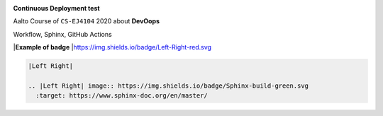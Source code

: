 |Website Kim's DevOps|   |Sphinx build|  |GitHub Actions|

**Continuous Deployment test**

Aalto Course of ``CS-EJ4104`` 2020 about **DevOops**
 
Workflow, Sphinx, GitHub Actions



.. |Website Kim's DevOps| image:: https://img.shields.io/badge/DevOps-up-green.svg
   :target: https://saugkim.github.io/DevOps/index.html


.. |Sphinx build| image:: https://img.shields.io/badge/Sphinx-build-green.svg
   :target: https://www.sphinx-doc.org/en/master/

.. |GitHub Actions| image:: https://img.shields.io/badge/GitHub-Actions-blue.svg
   :target: https://docs.github.com/en/free-pro-team@latest/actions


|**Example of badge**
|https://img.shields.io/badge/Left-Right-red.svg


.. code-block:: RST

 |Left Right|
 
 .. |Left Right| image:: https://img.shields.io/badge/Sphinx-build-green.svg
   :target: https://www.sphinx-doc.org/en/master/



